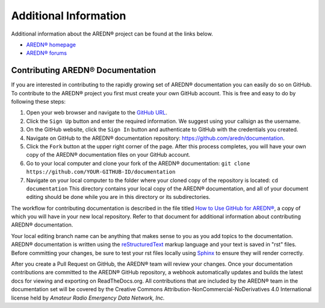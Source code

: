 ======================
Additional Information
======================

Additional information about the AREDN® project can be found at the links below.

- `AREDN® homepage <https://www.arednmesh.org/>`_
- `AREDN® forums <https://www.arednmesh.org/forum>`_


Contributing AREDN® Documentation
----------------------------------------

If you are interested in contributing to the rapidly growing set of AREDN® documentation you can easily do so on GitHub. To contribute to the AREDN® project you first must create your own GitHub account. This is free and easy to do by following these steps:

1. Open your web browser and navigate to the `GitHub URL <https://github.com>`_.
2. Click the ``Sign Up`` button and enter the required information. We suggest using your callsign as the username.
3. On the GitHub website, click the ``Sign In`` button and authenticate to GitHub with the credentials you created.
4. Navigate on GitHub to the AREDN® documentation repository: https://github.com/aredn/documentation.
5. Click the ``Fork`` button at the upper right corner of the page. After this process completes, you will have your own copy of the AREDN® documentation files on your GitHub account.
6. Go to your local computer and clone your fork of the AREDN® documentation: ``git clone https://github.com/YOUR-GITHUB-ID/documentation``
7. Navigate on your local computer to the folder where your cloned copy of the repository is located: ``cd documentation``  This directory contains your local copy of the AREDN® documentation, and all of your document editing should be done while you are in this directory or its subdirectories.

The workflow for contributing documentation is described in the file titled `How to Use GitHub for AREDN® <https://github.com/aredn/documentation/blob/master/How%20to%20Use%20GitHub%20for%20AREDN.md>`_, a copy of which you will have in your new local repository. Refer to that document for additional information about contributing AREDN® documentation.

Your local editing branch name can be anything that makes sense to you as you add topics to the documentation. AREDN® documentation is written using the `reStructuredText <https://docutils.sourceforge.io/docs/ref/rst/restructuredtext.html>`_ markup language and your text is saved in "rst" files. Before committing your changes, be sure to test your rst files locally using `Sphinx <https://www.sphinx-doc.org/en/master/usage/quickstart.html>`_ to ensure they will render correctly.

After you create a Pull Request on GitHub, the AREDN® team will review your changes. Once your documentation contributions are committed to the AREDN® GitHub repository, a webhook automatically updates and builds the latest docs for viewing and exporting on ReadTheDocs.org. All contributions that are included by the AREDN® team in the documentation set will be covered by the Creative Commons Attribution-NonCommercial-NoDerivatives 4.0 International license held by *Amateur Radio Emergency Data Network, Inc.*
